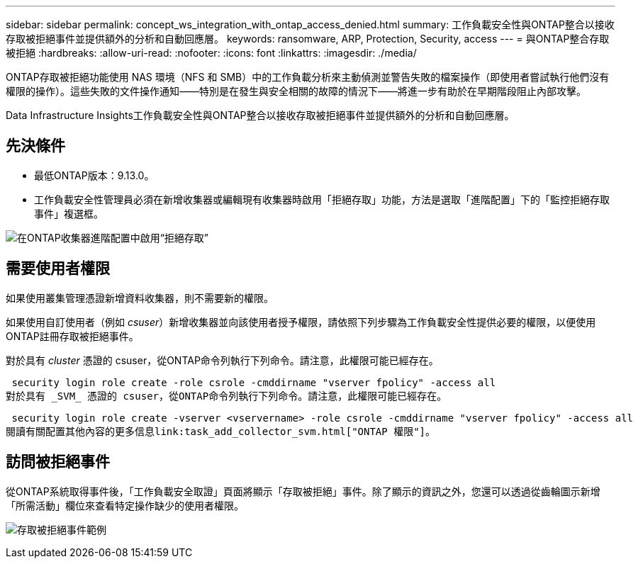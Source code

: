 ---
sidebar: sidebar 
permalink: concept_ws_integration_with_ontap_access_denied.html 
summary: 工作負載安全性與ONTAP整合以接收存取被拒絕事件並提供額外的分析和自動回應層。 
keywords: ransomware, ARP, Protection, Security, access 
---
= 與ONTAP整合存取被拒絕
:hardbreaks:
:allow-uri-read: 
:nofooter: 
:icons: font
:linkattrs: 
:imagesdir: ./media/


[role="lead"]
ONTAP存取被拒絕功能使用 NAS 環境（NFS 和 SMB）中的工作負載分析來主動偵測並警告失敗的檔案操作（即使用者嘗試執行他們沒有權限的操作）。這些失敗的文件操作通知——特別是在發生與安全相關的故障的情況下——將進一步有助於在早期階段阻止內部攻擊。

Data Infrastructure Insights工作負載安全性與ONTAP整合以接收存取被拒絕事件並提供額外的分析和自動回應層。



== 先決條件

* 最低ONTAP版本：9.13.0。
* 工作負載安全性管理員必須在新增收集器或編輯現有收集器時啟用「拒絕存取」功能，方法是選取「進階配置」下的「監控拒絕存取事件」複選框。


image:WS_Access_Denied_Enable_in_Collector.png["在ONTAP收集器進階配置中啟用“拒絕存取”"]



== 需要使用者權限

如果使用叢集管理憑證新增資料收集器，則不需要新的權限。

如果使用自訂使用者（例如 _csuser_）新增收集器並向該使用者授予權限，請依照下列步驟為工作負載安全性提供必要的權限，以便使用ONTAP註冊存取被拒絕事件。

對於具有 _cluster_ 憑證的 csuser，從ONTAP命令列執行下列命令。請注意，此權限可能已經存在。

 security login role create -role csrole -cmddirname "vserver fpolicy" -access all
對於具有 _SVM_ 憑證的 csuser，從ONTAP命令列執行下列命令。請注意，此權限可能已經存在。

 security login role create -vserver <vservername> -role csrole -cmddirname "vserver fpolicy" -access all
閱讀有關配置其他內容的更多信息link:task_add_collector_svm.html["ONTAP 權限"]。



== 訪問被拒絕事件

從ONTAP系統取得事件後，「工作負載安全取證」頁面將顯示「存取被拒絕」事件。除了顯示的資訊之外，您還可以透過從齒輪圖示新增「所需活動」欄位來查看特定操作缺少的使用者權限。

image:WS_Access_Denied_Example_Event_1.png["存取被拒絕事件範例"]
